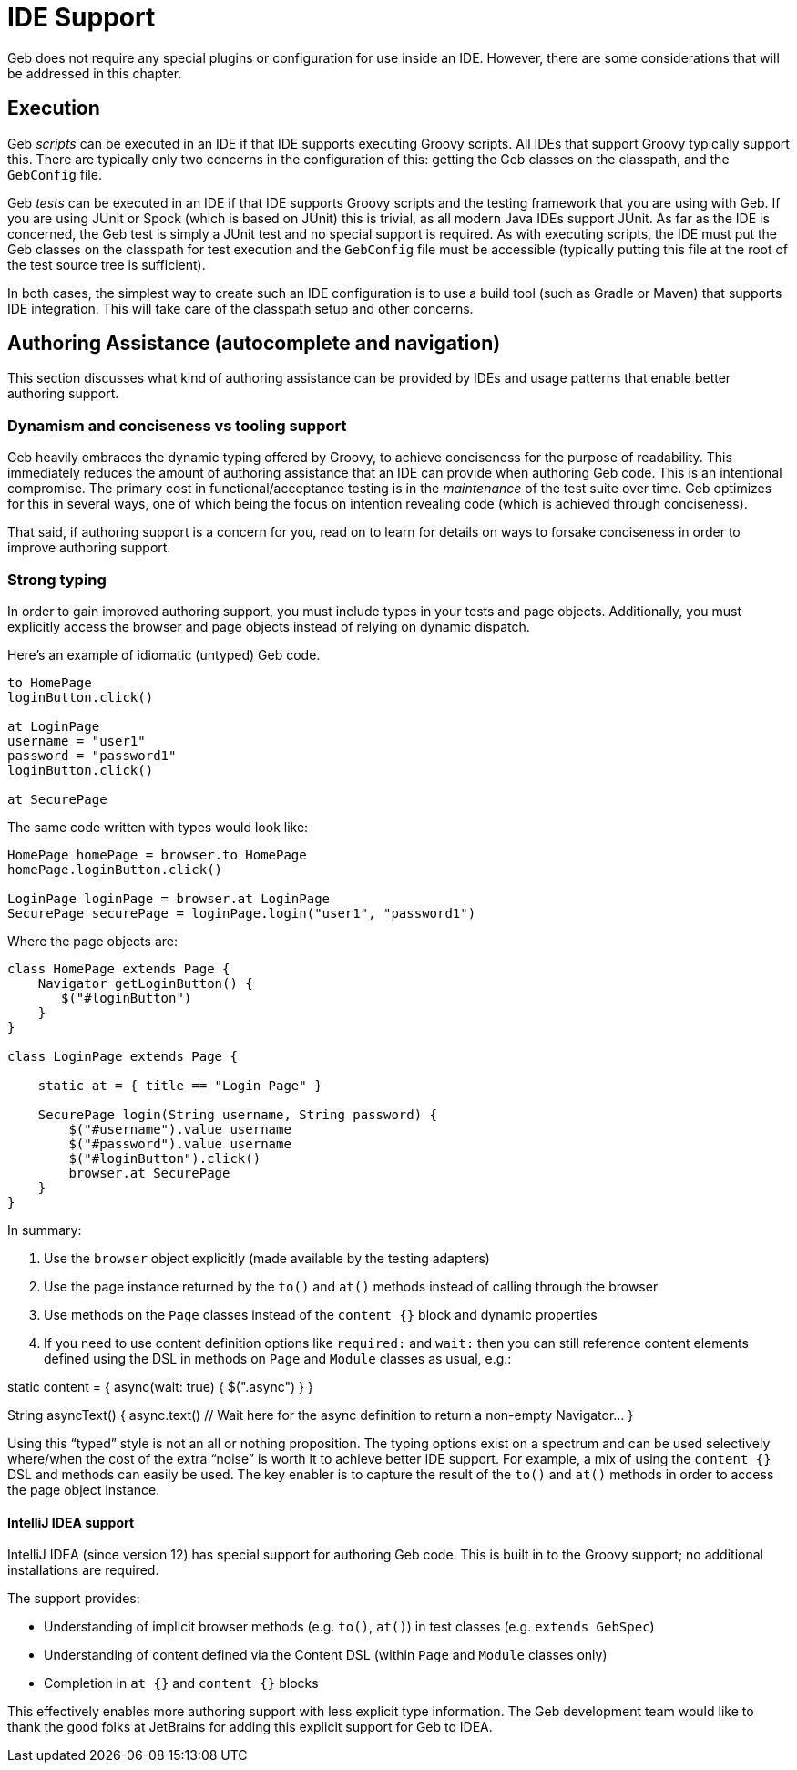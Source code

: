 = IDE Support

Geb does not require any special plugins or configuration for use inside an IDE. However, there are some considerations that will be addressed in this chapter.

== Execution

Geb _scripts_ can be executed in an IDE if that IDE supports executing Groovy scripts. All IDEs that support Groovy typically support this. There are typically only two concerns in the configuration of this: getting the Geb classes on the classpath, and the `GebConfig` file.

Geb _tests_ can be executed in an IDE if that IDE supports Groovy scripts and the testing framework that you are using with Geb. If you are using JUnit or Spock (which is based on JUnit) this is trivial, as all modern Java IDEs support JUnit. As far as the IDE is concerned, the Geb test is simply a JUnit test and no special support is required. As with executing scripts, the IDE must put the Geb classes on the classpath for test execution and the `GebConfig` file must be accessible (typically putting this file at the root of the test source tree is sufficient).

In both cases, the simplest way to create such an IDE configuration is to use a build tool (such as Gradle or Maven) that supports IDE integration. This will take care of the classpath setup and other concerns.

== Authoring Assistance (autocomplete and navigation)

This section discusses what kind of authoring assistance can be provided by IDEs and usage patterns that enable better authoring support.

=== Dynamism and conciseness vs tooling support

Geb heavily embraces the dynamic typing offered by Groovy, to achieve conciseness for the purpose of readability. This immediately reduces the amount of authoring assistance that an IDE can provide when authoring Geb code. This is an intentional compromise. The primary cost in functional/acceptance testing is in the _maintenance_ of the test suite over time. Geb optimizes for this in several ways, one of which being the focus on intention revealing code (which is achieved through conciseness).

That said, if authoring support is a concern for you, read on to learn for details on ways to forsake conciseness in order to improve authoring support.

=== Strong typing

In order to gain improved authoring support, you must include types in your tests and page objects. Additionally, you must explicitly access the browser and page objects instead of relying on dynamic dispatch.

Here's an example of idiomatic (untyped) Geb code.

----
to HomePage
loginButton.click()

at LoginPage
username = "user1"
password = "password1"
loginButton.click()

at SecurePage
----

The same code written with types would look like:

----
HomePage homePage = browser.to HomePage
homePage.loginButton.click()

LoginPage loginPage = browser.at LoginPage
SecurePage securePage = loginPage.login("user1", "password1")
----

Where the page objects are:

----
class HomePage extends Page {
    Navigator getLoginButton() {
       $("#loginButton")
    }
}

class LoginPage extends Page {

    static at = { title == "Login Page" }

    SecurePage login(String username, String password) {
        $("#username").value username
        $("#password").value username
        $("#loginButton").click()
        browser.at SecurePage
    }
}
----

In summary:

. Use the `browser` object explicitly (made available by the testing adapters)
. Use the page instance returned by the `to()` and `at()` methods instead of calling through the browser
. Use methods on the `Page` classes instead of the `content {}` block and dynamic properties
. If you need to use content definition options like `required:` and `wait:` then you can still reference content elements defined using the DSL in methods on `Page` and `Module` classes as usual, e.g.:

static content = {
 async(wait: true) { $(".async") }
}

String asyncText() {
 async.text() // Wait here for the async definition to return a non-empty Navigator…
}

Using this “typed” style is not an all or nothing proposition. The typing options exist on a spectrum and can be used selectively where/when the cost of the extra “noise” is worth it to achieve better IDE support. For example, a mix of using the `content {}` DSL and methods can easily be used. The key enabler is to capture the result of the `to()` and `at()` methods in order to access the page object instance.

==== IntelliJ IDEA support

IntelliJ IDEA (since version 12) has special support for authoring Geb code. This is built in to the Groovy support; no additional installations are required.

The support provides:

* Understanding of implicit browser methods (e.g. `to()`, `at()`) in test classes (e.g. `extends GebSpec`)
* Understanding of content defined via the Content DSL (within `Page` and `Module` classes only)
* Completion in `at {}` and `content {}` blocks

This effectively enables more authoring support with less explicit type information. The Geb development team would like to thank the good folks at JetBrains for adding this explicit support for Geb to IDEA.